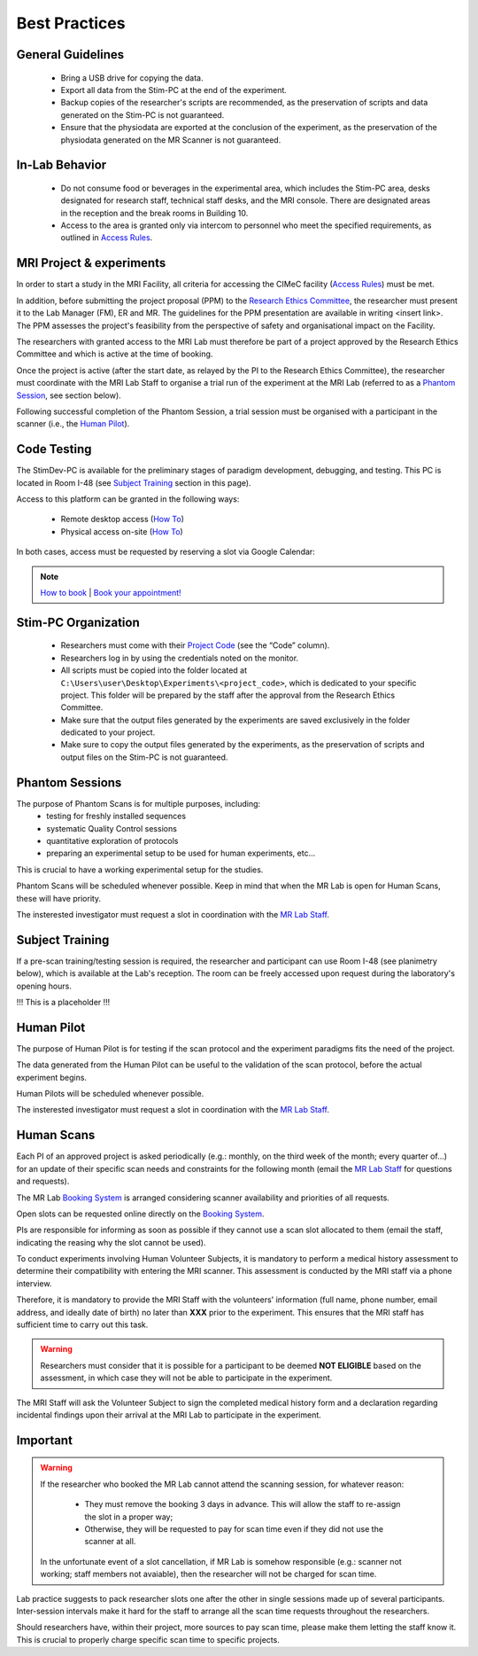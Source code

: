 Best Practices
===============

General Guidelines
---------------
  - Bring a USB drive for copying the data.

  - Export all data from the Stim-PC at the end of the experiment.

  - Backup copies of the researcher's scripts are recommended, as the preservation of scripts and data generated on the Stim-PC is not guaranteed.

  - Ensure that the physiodata are exported at the conclusion of the experiment, as the preservation of the physiodata generated on the MR Scanner is not guaranteed.

In-Lab Behavior
----------
  - Do not consume food or beverages in the experimental area, which includes the Stim-PC area, desks designated for research staff, technical staff desks, and the MRI console. There are designated areas in the reception and the break rooms in Building 10.

  - Access to the area is granted only via intercom to personnel who meet the specified requirements, as outlined in `Access Rules <https://cimec-wiki.readthedocs.io/en/latest/pages/accessrules.html>`_.

MRI Project & experiments
----------
In order to start a study in the MRI Facility, all criteria for accessing the CIMeC facility (`Access Rules <https://cimec-wiki.readthedocs.io/en/latest/pages/accessrules.html>`_) must be met.

In addition, before submitting the project proposal (PPM) to the `Research Ethics Committee <https://www.unitn.it/en/ricerca/1755/research-ethics-committee>`_, the researcher must present it to the Lab Manager (FM), ER and MR. The guidelines for the PPM presentation are available in writing <insert link>. The PPM assesses the project's feasibility from the perspective of safety and organisational impact on the Facility.

The researchers with granted access to the MRI Lab must therefore be part of a project approved by the Research Ethics Committee and which is active at the time of booking.

Once the project is active (after the start date, as relayed by the PI to the Research Ethics Committee), the researcher must coordinate with the MRI Lab Staff to organise a trial run of the experiment at the MRI Lab (referred to as a `Phantom Session <https://cimec-wiki.readthedocs.io/en/latest/pages/bestpractices.html#phantom-sessions>`_, see section below).

Following successful completion of the Phantom Session, a trial session must be organised with a participant in the scanner (i.e., the `Human Pilot <link>`_).

Code Testing
----------------
The StimDev-PC is available for the preliminary stages of paradigm development, debugging, and testing. This PC is located in Room I-48 (see `Subject Training <https://cimec-wiki.readthedocs.io/en/latest/pages/bestpractices.html#subject-training>`_ section in this page). 

Access to this platform can be granted in the following ways:

  - Remote desktop access (`How To <link>`_)
  - Physical access on-site  (`How To <link>`_)

In both cases, access must be requested by reserving a slot via Google Calendar:

.. note::
    `How to book <https://cimec-mrilab-wiki.readthedocs.io/en/latest/pages/howto.html#stim-pc-booking>`_ | `Book your appointment! <https://calendar.app.google/6tfAiucF8KDonYSy7>`_

Stim-PC Organization
----------------
  - Researchers must come with their `Project Code <https://apps.cimec.unitn.it/cis/projects.php?lang=en>`_ (see the “Code” column).

  - Researchers log in by using the credentials noted on the monitor.

  - All scripts must be copied into the folder located at ``C:\Users\user\Desktop\Experiments\<project_code>``, which is dedicated to your specific project. This folder will be prepared by the staff after the approval from the Research Ethics Committee.

  - Make sure that the output files generated by the experiments are saved exclusively in the folder dedicated to your project.

  - Make sure to copy the output files generated by the experiments, as the preservation of scripts and output files on the Stim-PC is not guaranteed.

Phantom Sessions
---------
The purpose of Phantom Scans is for multiple purposes, including:
  * testing for freshly installed sequences
  * systematic Quality Control sessions
  * quantitative exploration of protocols
  * preparing an experimental setup to be used for human experiments, etc...
This is crucial to have a working experimental setup for the studies.

Phantom Scans will be scheduled whenever possible. Keep in mind that when the MR Lab is open for Human Scans, these will have priority.

The insterested investigator must request a slot in coordination with the `MR Lab Staff <https://cimec-wiki.readthedocs.io/en/latest/pages/contacts.html>`_.

Subject Training
-----------
If a pre-scan training/testing session is required, the researcher and participant can use Room I-48 (see planimetry below), which is available at the Lab's reception. The room can be freely accessed upon request during the laboratory's opening hours.

!!! This is a placeholder !!!

.. image:: figures/placeholder.png
  :width: 400
  :alt: Room I-48

Human Pilot
---------
The purpose of Human Pilot is for testing if the scan protocol and the experiment paradigms fits the need of the project.

The data generated from the Human Pilot can be useful to the validation of the scan protocol, before the actual experiment begins.

Human Pilots will be scheduled whenever possible.

The insterested investigator must request a slot in coordination with the `MR Lab Staff <https://cimec-wiki.readthedocs.io/en/latest/pages/contacts.html>`_.

Human Scans
---------
Each PI of an approved project is asked periodically (e.g.: monthly, on the third week of the month; every quarter of...) for an update of their specific scan needs and constraints for the following month (email the `MR Lab Staff <https://cimec-wiki.readthedocs.io/en/latest/pages/contacts.html>`_ for questions and requests).

The MR Lab `Booking System <https://apps.cimec.unitn.it/cis/calendar.php?lang=en>`_ is arranged considering scanner availability and priorities of all requests.

Open slots can be requested online directly on the `Booking System <https://apps.cimec.unitn.it/cis/calendar.php?lang=en>`_.

PIs are responsible for informing as soon as possible if they cannot use a scan slot allocated to them (email the staff, indicating the reasing why the slot cannot be used).

To conduct experiments involving Human Volunteer Subjects, it is mandatory to perform a medical history assessment to determine their compatibility with entering the MRI scanner. This assessment is conducted by the MRI staff via a phone interview.

Therefore, it is mandatory to provide the MRI Staff with the volunteers' information (full name, phone number, email address, and ideally date of birth) no later than **XXX** prior to the experiment. This ensures that the MRI staff has sufficient time to carry out this task.

.. warning::
  Researchers must consider that it is possible for a participant to be deemed **NOT ELIGIBLE** based on the assessment, in which case they will not be able to participate in the experiment.

The MRI Staff will ask the Volunteer Subject to sign the completed medical history form and a declaration regarding incidental findings upon their arrival at the MRI Lab to participate in the experiment.

Important
-------
.. warning::
  If the researcher who booked the MR Lab cannot attend the scanning session, for whatever reason:
  
        - They must remove the booking 3 days in advance. This will allow the staff to re-assign the slot in a proper way;
        - Otherwise, they will be requested to pay for scan time even if they did not use the scanner at all.
  
  In the unfortunate event of a slot cancellation, if MR Lab is somehow responsible (e.g.: scanner not working; staff members not avaiable), then the researcher will not be charged for scan time.
  
Lab practice suggests to pack researcher slots one after the other in single sessions made up of several participants. Inter-session intervals make it hard for the staff to arrange all the scan time requests throughout the researchers.
  
Should researchers have, within their project, more sources to pay scan time, please make them letting the staff know it. This is crucial to properly charge specific scan time to specific projects.


